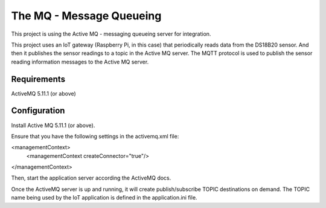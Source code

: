 =========================
The MQ - Message Queueing
=========================

This project is using the Active MQ - messaging queueing server for
integration.

This project uses an IoT gateway (Raspberry Pi, in this case) that
periodically reads data from the DS18B20 sensor.  And then it publishes
the sensor readings to a topic in the Active MQ server.  The MQTT protocol is
used to publish the sensor reading information messages to the Active MQ
server.

Requirements
------------

ActiveMQ 5.11.1 (or above)


Configuration
-------------

Install Active MQ 5.11.1 (or above).

Ensure that you have the following settings in the activemq.xml file:

<managementContext>
  <managementContext createConnector="true"/>
</managementContext>

Then, start the application server according the ActiveMQ docs.

Once the ActiveMQ server is up and running, it will create publish/subscribe
TOPIC destinations on demand.  The TOPIC name being used by the IoT application
is defined in the application.ini file.


